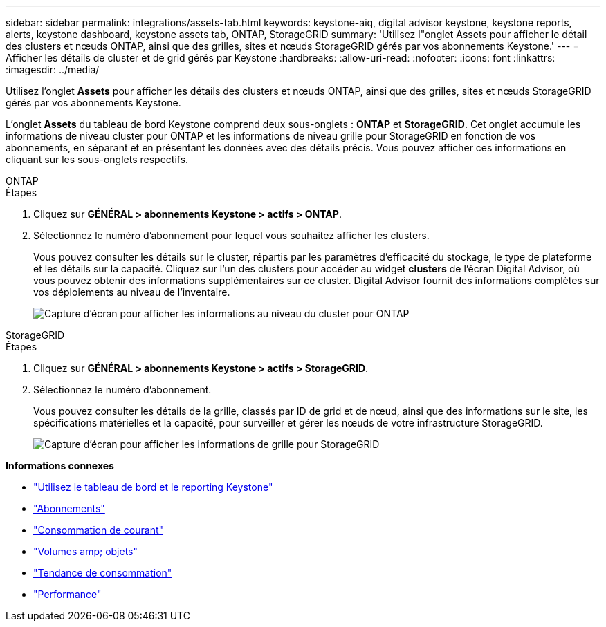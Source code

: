 ---
sidebar: sidebar 
permalink: integrations/assets-tab.html 
keywords: keystone-aiq, digital advisor keystone, keystone reports, alerts, keystone dashboard, keystone assets tab, ONTAP, StorageGRID 
summary: 'Utilisez l"onglet Assets pour afficher le détail des clusters et nœuds ONTAP, ainsi que des grilles, sites et nœuds StorageGRID gérés par vos abonnements Keystone.' 
---
= Afficher les détails de cluster et de grid gérés par Keystone
:hardbreaks:
:allow-uri-read: 
:nofooter: 
:icons: font
:linkattrs: 
:imagesdir: ../media/


[role="lead"]
Utilisez l'onglet *Assets* pour afficher les détails des clusters et nœuds ONTAP, ainsi que des grilles, sites et nœuds StorageGRID gérés par vos abonnements Keystone.

L'onglet *Assets* du tableau de bord Keystone comprend deux sous-onglets : *ONTAP* et *StorageGRID*. Cet onglet accumule les informations de niveau cluster pour ONTAP et les informations de niveau grille pour StorageGRID en fonction de vos abonnements, en séparant et en présentant les données avec des détails précis. Vous pouvez afficher ces informations en cliquant sur les sous-onglets respectifs.

[role="tabbed-block"]
====
.ONTAP
--
.Étapes
. Cliquez sur *GÉNÉRAL > abonnements Keystone > actifs > ONTAP*.
. Sélectionnez le numéro d'abonnement pour lequel vous souhaitez afficher les clusters.
+
Vous pouvez consulter les détails sur le cluster, répartis par les paramètres d'efficacité du stockage, le type de plateforme et les détails sur la capacité. Cliquez sur l'un des clusters pour accéder au widget *clusters* de l'écran Digital Advisor, où vous pouvez obtenir des informations supplémentaires sur ce cluster. Digital Advisor fournit des informations complètes sur vos déploiements au niveau de l'inventaire.

+
image:assets-tab-3.png["Capture d'écran pour afficher les informations au niveau du cluster pour ONTAP"]



--
.StorageGRID
--
.Étapes
. Cliquez sur *GÉNÉRAL > abonnements Keystone > actifs > StorageGRID*.
. Sélectionnez le numéro d'abonnement.
+
Vous pouvez consulter les détails de la grille, classés par ID de grid et de nœud, ainsi que des informations sur le site, les spécifications matérielles et la capacité, pour surveiller et gérer les nœuds de votre infrastructure StorageGRID.

+
image:assets-tab-storagegrid.png["Capture d'écran pour afficher les informations de grille pour StorageGRID"]



--
====
*Informations connexes*

* link:../integrations/aiq-keystone-details.html["Utilisez le tableau de bord et le reporting Keystone"]
* link:../integrations/subscriptions-tab.html["Abonnements"]
* link:../integrations/current-usage-tab.html["Consommation de courant"]
* link:../integrations/volumes-objects-tab.html["Volumes  amp; objets"]
* link:../integrations/capacity-trend-tab.html["Tendance de consommation"]
* link:../integrations/performance-tab.html["Performance"]

